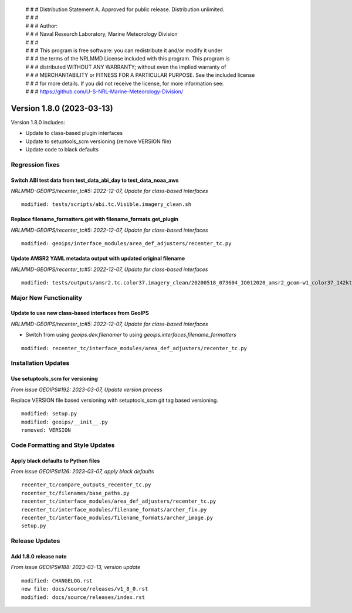  | # # # Distribution Statement A. Approved for public release. Distribution unlimited.
 | # # #
 | # # # Author:
 | # # # Naval Research Laboratory, Marine Meteorology Division
 | # # #
 | # # # This program is free software: you can redistribute it and/or modify it under
 | # # # the terms of the NRLMMD License included with this program. This program is
 | # # # distributed WITHOUT ANY WARRANTY; without even the implied warranty of
 | # # # MERCHANTABILITY or FITNESS FOR A PARTICULAR PURPOSE. See the included license
 | # # # for more details. If you did not receive the license, for more information see:
 | # # # https://github.com/U-S-NRL-Marine-Meteorology-Division/

Version 1.8.0 (2023-03-13)
**************************

Version 1.8.0 includes:

* Update to class-based plugin interfaces
* Update to setuptools_scm versioning (remove VERSION file)
* Update code to black defaults

Regression fixes
================

Switch ABI test data from test_data_abi_day to test_data_noaa_aws
-----------------------------------------------------------------

*NRLMMD-GEOIPS/recenter_tc#5: 2022-12-07, Update for class-based interfaces*

::

    modified: tests/scripts/abi.tc.Visible.imagery_clean.sh

Replace filename_formatters.get with filename_formats.get_plugin
----------------------------------------------------------------

*NRLMMD-GEOIPS/recenter_tc#5: 2022-12-07, Update for class-based interfaces*

::

    modified: geoips/interface_modules/area_def_adjusters/recenter_tc.py

Update AMSR2 YAML metadata output with updated original filename
----------------------------------------------------------------

*NRLMMD-GEOIPS/recenter_tc#5: 2022-12-07, Update for class-based interfaces*

::

    modified: tests/outputs/amsr2.tc.color37.imagery_clean/20200518_073604_IO012020_amsr2_gcom-w1_color37_142kts_99p86_res1p0-artb36h-clean.png.yaml

Major New Functionality
=======================

Update to use new class-based interfaces from GeoIPS
----------------------------------------------------

*NRLMMD-GEOIPS/recenter_tc#5: 2022-12-07, Update for class-based interfaces*

* Switch from using `geoips.dev.filenamer` to using
  `geoips.interfaces.filename_formatters`

::

    modified: recenter_tc/interface_modules/area_def_adjusters/recenter_tc.py

Installation Updates
====================

Use setuptools_scm for versioning
---------------------------------

*From issue GEOIPS#192: 2023-03-07, Update version process*

Replace VERSION file based versioning with setuptools_scm git tag based versioning.

::

    modified: setup.py
    modified: geoips/__init__.py
    removed: VERSION

Code Formatting and Style Updates
=================================

Apply black defaults to Python files
------------------------------------

*From issue GEOIPS#126: 2023-03-07, apply black defaults*

::

    recenter_tc/compare_outputs_recenter_tc.py
    recenter_tc/filenames/base_paths.py
    recenter_tc/interface_modules/area_def_adjusters/recenter_tc.py
    recenter_tc/interface_modules/filename_formats/archer_fix.py
    recenter_tc/interface_modules/filename_formats/archer_image.py
    setup.py

Release Updates
===============

Add 1.8.0 release note
----------------------

*From issue GEOIPS#188: 2023-03-13, version update*

::

    modified: CHANGELOG.rst
    new file: docs/source/releases/v1_8_0.rst
    modified: docs/source/releases/index.rst

